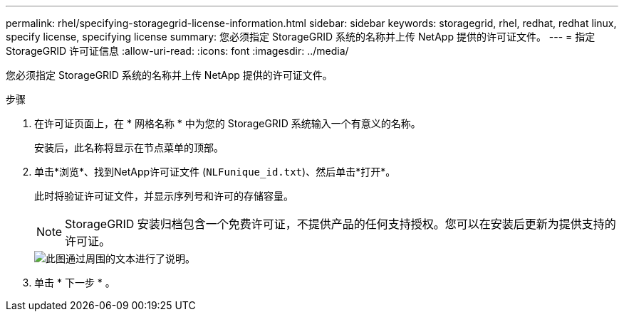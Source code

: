---
permalink: rhel/specifying-storagegrid-license-information.html 
sidebar: sidebar 
keywords: storagegrid, rhel, redhat, redhat linux, specify license, specifying license 
summary: 您必须指定 StorageGRID 系统的名称并上传 NetApp 提供的许可证文件。 
---
= 指定StorageGRID 许可证信息
:allow-uri-read: 
:icons: font
:imagesdir: ../media/


[role="lead"]
您必须指定 StorageGRID 系统的名称并上传 NetApp 提供的许可证文件。

.步骤
. 在许可证页面上，在 * 网格名称 * 中为您的 StorageGRID 系统输入一个有意义的名称。
+
安装后，此名称将显示在节点菜单的顶部。

. 单击*浏览*、找到NetApp许可证文件 (`NLFunique_id.txt`)、然后单击*打开*。
+
此时将验证许可证文件，并显示序列号和许可的存储容量。

+

NOTE: StorageGRID 安装归档包含一个免费许可证，不提供产品的任何支持授权。您可以在安装后更新为提供支持的许可证。

+
image::../media/2_gmi_installer_license_page.gif[此图通过周围的文本进行了说明。]

. 单击 * 下一步 * 。

